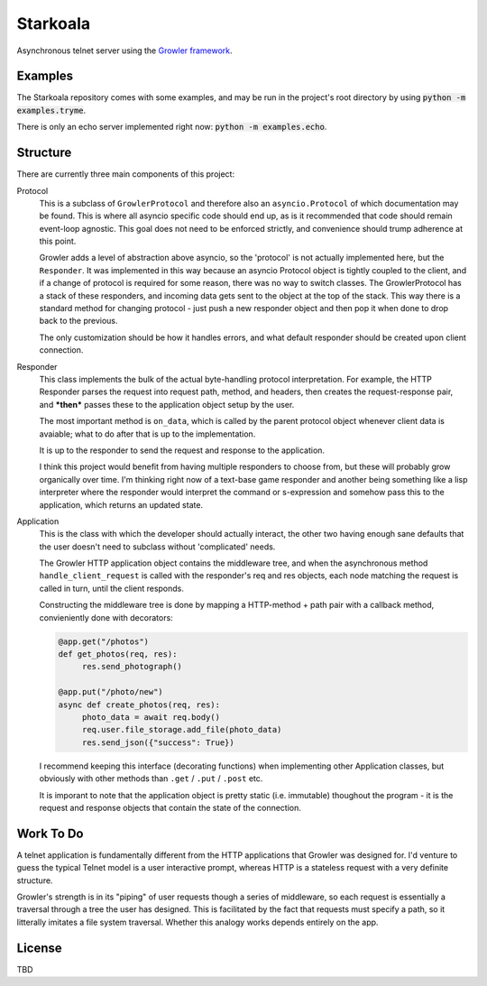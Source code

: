 =========
Starkoala
=========

Asynchronous telnet server using the `Growler framework`_.


Examples
--------

The Starkoala repository comes with some examples, and may be run
in the project's root directory by using :code:`python -m examples.tryme`.

There is only an echo server implemented right now: :code:`python -m examples.echo`.


Structure
---------

There are currently three main components of this project:

Protocol
  This is a subclass of ``GrowlerProtocol`` and therefore also an
  ``asyncio.Protocol`` of which documentation may be found.
  This is where all asyncio specific code should end up, as is it recommended
  that code should remain event-loop agnostic.
  This goal does not need to be enforced strictly, and convenience should trump
  adherence at this point.

  Growler adds a level of abstraction above asyncio, so the 'protocol' is not
  actually implemented here, but the ``Responder``.
  It was implemented in this way because an asyncio Protocol object is tightly
  coupled to the client, and if a change of protocol is required for some
  reason, there was no way to switch classes.
  The GrowlerProtocol has a stack of these responders, and incoming data gets
  sent to the object at the top of the stack.
  This way there is a standard method for changing protocol - just push a new
  responder object and then pop it when done to drop back to the previous.

  The only customization should be how it handles errors, and what default
  responder should be created upon client connection.

Responder
  This class implements the bulk of the actual byte-handling protocol
  interpretation.
  For example, the HTTP Responder parses the request into request path, method,
  and headers, then creates the request-response pair, and ***then*** passes
  these to the application object setup by the user.

  The most important method is ``on_data``, which is called by the parent
  protocol object whenever client data is avaiable; what to do after that is up
  to the implementation.

  It is up to the responder to send the request and response to the application.

  I think this project would benefit from having multiple responders to choose
  from, but these will probably grow organically over time.
  I'm thinking right now of a text-base game responder and another being
  something like a lisp interpreter where the responder would interpret the
  command or s-expression and somehow pass this to the application, which
  returns an updated state.

Application
  This is the class with which the developer should actually interact, the
  other two having enough sane defaults that the user doesn't need to
  subclass without 'complicated' needs.

  The Growler HTTP application object contains the middleware tree, and when
  the asynchronous method ``handle_client_request`` is called with the
  responder's req and res objects, each node matching the request is called
  in turn, until the client responds.

  Constructing the middleware tree is done by mapping a HTTP-method + path
  pair with a callback method, convieniently done with decorators:

  .. code:: python

     @app.get("/photos")
     def get_photos(req, res):
          res.send_photograph()

     @app.put("/photo/new")
     async def create_photos(req, res):
          photo_data = await req.body()
          req.user.file_storage.add_file(photo_data)
          res.send_json({"success": True})


  I recommend keeping this interface (decorating functions) when implementing
  other Application classes, but obviously with other methods than ``.get`` /
  ``.put`` / ``.post`` etc.


  It is imporant to note that the application object is pretty static (i.e.
  immutable) thoughout the program - it is the request and response objects
  that contain the state of the connection.



Work To Do
----------

A telnet application is fundamentally different from the HTTP applications that
Growler was designed for.
I'd venture to guess the typical Telnet model is a user interactive prompt,
whereas HTTP is a stateless request with a very definite structure.

Growler's strength is in its "piping" of user requests though a series of
middleware, so each request is essentially a traversal through a tree the user
has designed.
This is facilitated by the fact that requests must specify a path, so it
litterally imitates a file system traversal.
Whether this analogy works depends entirely on the app.


License
-------

TBD


.. _Growler framework: https://github.com/pyGrowler/growler
